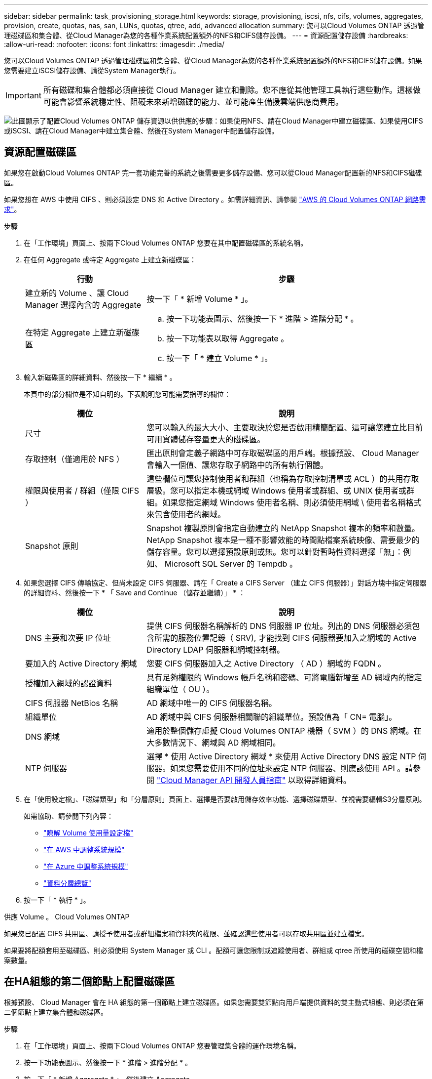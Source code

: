 ---
sidebar: sidebar 
permalink: task_provisioning_storage.html 
keywords: storage, provisioning, iscsi, nfs, cifs, volumes, aggregates, provision, create, quotas, nas, san, LUNs, quotas, qtree, add, advanced allocation 
summary: 您可以Cloud Volumes ONTAP 透過管理磁碟區和集合體、從Cloud Manager為您的各種作業系統配置額外的NFS和CIFS儲存設備。 
---
= 資源配置儲存設備
:hardbreaks:
:allow-uri-read: 
:nofooter: 
:icons: font
:linkattrs: 
:imagesdir: ./media/


[role="lead"]
您可以Cloud Volumes ONTAP 透過管理磁碟區和集合體、從Cloud Manager為您的各種作業系統配置額外的NFS和CIFS儲存設備。如果您需要建立iSCSI儲存設備、請從System Manager執行。


IMPORTANT: 所有磁碟和集合體都必須直接從 Cloud Manager 建立和刪除。您不應從其他管理工具執行這些動作。這樣做可能會影響系統穩定性、阻礙未來新增磁碟的能力、並可能產生備援雲端供應商費用。

image:workflow_storage_provisioning.png["此圖顯示了配置Cloud Volumes ONTAP 儲存資源以供供應的步驟：如果使用NFS、請在Cloud Manager中建立磁碟區、如果使用CIFS或iSCSI、請在Cloud Manager中建立集合體、然後在System Manager中配置儲存設備。"]



== 資源配置磁碟區

如果您在啟動Cloud Volumes ONTAP 完一套功能完善的系統之後需要更多儲存設備、您可以從Cloud Manager配置新的NFS和CIFS磁碟區。

如果您想在 AWS 中使用 CIFS 、則必須設定 DNS 和 Active Directory 。如需詳細資訊、請參閱 link:reference_networking_aws.html["AWS 的 Cloud Volumes ONTAP 網路需求"]。

.步驟
. 在「工作環境」頁面上、按兩下Cloud Volumes ONTAP 您要在其中配置磁碟區的系統名稱。
. 在任何 Aggregate 或特定 Aggregate 上建立新磁碟區：
+
[cols="30,70"]
|===
| 行動 | 步驟 


| 建立新的 Volume 、讓 Cloud Manager 選擇內含的 Aggregate | 按一下「 * 新增 Volume * 」。 


| 在特定 Aggregate 上建立新磁碟區  a| 
.. 按一下功能表圖示、然後按一下 * 進階 > 進階分配 * 。
.. 按一下功能表以取得 Aggregate 。
.. 按一下「 * 建立 Volume * 」。


|===
. 輸入新磁碟區的詳細資料、然後按一下 * 繼續 * 。
+
本頁中的部分欄位是不知自明的。下表說明您可能需要指導的欄位：

+
[cols="30,70"]
|===
| 欄位 | 說明 


| 尺寸 | 您可以輸入的最大大小、主要取決於您是否啟用精簡配置、這可讓您建立比目前可用實體儲存容量更大的磁碟區。 


| 存取控制（僅適用於 NFS ） | 匯出原則會定義子網路中可存取磁碟區的用戶端。根據預設、 Cloud Manager 會輸入一個值、讓您存取子網路中的所有執行個體。 


| 權限與使用者 / 群組（僅限 CIFS ） | 這些欄位可讓您控制使用者和群組（也稱為存取控制清單或 ACL ）的共用存取層級。您可以指定本機或網域 Windows 使用者或群組、或 UNIX 使用者或群組。如果您指定網域 Windows 使用者名稱、則必須使用網域 \ 使用者名稱格式來包含使用者的網域。 


| Snapshot 原則 | Snapshot 複製原則會指定自動建立的 NetApp Snapshot 複本的頻率和數量。NetApp Snapshot 複本是一種不影響效能的時間點檔案系統映像、需要最少的儲存容量。您可以選擇預設原則或無。您可以針對暫時性資料選擇「無」：例如、 Microsoft SQL Server 的 Tempdb 。 
|===
. 如果您選擇 CIFS 傳輸協定、但尚未設定 CIFS 伺服器、請在「 Create a CIFS Server （建立 CIFS 伺服器）」對話方塊中指定伺服器的詳細資料、然後按一下 * 「 Save and Continue （儲存並繼續）」 * ：
+
[cols="30,70"]
|===
| 欄位 | 說明 


| DNS 主要和次要 IP 位址 | 提供 CIFS 伺服器名稱解析的 DNS 伺服器 IP 位址。列出的 DNS 伺服器必須包含所需的服務位置記錄（ SRV), 才能找到 CIFS 伺服器要加入之網域的 Active Directory LDAP 伺服器和網域控制器。 


| 要加入的 Active Directory 網域 | 您要 CIFS 伺服器加入之 Active Directory （ AD ）網域的 FQDN 。 


| 授權加入網域的認證資料 | 具有足夠權限的 Windows 帳戶名稱和密碼、可將電腦新增至 AD 網域內的指定組織單位（ OU ）。 


| CIFS 伺服器 NetBios 名稱 | AD 網域中唯一的 CIFS 伺服器名稱。 


| 組織單位 | AD 網域中與 CIFS 伺服器相關聯的組織單位。預設值為「 CN= 電腦」。 


| DNS 網域 | 適用於整個儲存虛擬 Cloud Volumes ONTAP 機器（ SVM ）的 DNS 網域。在大多數情況下、網域與 AD 網域相同。 


| NTP 伺服器 | 選擇 * 使用 Active Directory 網域 * 來使用 Active Directory DNS 設定 NTP 伺服器。如果您需要使用不同的位址來設定 NTP 伺服器、則應該使用 API 。請參閱 link:api.html["Cloud Manager API 開發人員指南"^] 以取得詳細資料。 
|===
. 在「使用設定檔」、「磁碟類型」和「分層原則」頁面上、選擇是否要啟用儲存效率功能、選擇磁碟類型、並視需要編輯S3分層原則。
+
如需協助、請參閱下列內容：

+
** link:task_planning_your_config.html#choosing-a-volume-usage-profile["瞭解 Volume 使用量設定檔"]
** link:task_planning_your_config.html#sizing-your-system-in-aws["在 AWS 中調整系統規模"]
** link:task_planning_your_config.html#sizing-your-system-in-azure["在 Azure 中調整系統規模"]
** link:concept_data_tiering.html["資料分層總覽"]


. 按一下「 * 執行 * 」。


供應 Volume 。 Cloud Volumes ONTAP

如果您已配置 CIFS 共用區、請授予使用者或群組檔案和資料夾的權限、並確認這些使用者可以存取共用區並建立檔案。

如果要將配額套用至磁碟區、則必須使用 System Manager 或 CLI 。配額可讓您限制或追蹤使用者、群組或 qtree 所使用的磁碟空間和檔案數量。



== 在HA組態的第二個節點上配置磁碟區

根據預設、 Cloud Manager 會在 HA 組態的第一個節點上建立磁碟區。如果您需要雙節點向用戶端提供資料的雙主動式組態、則必須在第二個節點上建立集合體和磁碟區。

.步驟
. 在「工作環境」頁面上、按兩下Cloud Volumes ONTAP 您要管理集合體的運作環境名稱。
. 按一下功能表圖示、然後按一下 * 進階 > 進階分配 * 。
. 按一下「 * 新增 Aggregate * 」、然後建立 Aggregate 。
. 對於主節點、請在 HA 配對中選擇第二個節點。
. Cloud Manager 建立 Aggregate 之後、選取該集合體、然後按一下「 * 建立 Volume * 」。
. 輸入新磁碟區的詳細資料、然後按一下「 * 建立 * 」。


您可以視需要在此集合體上建立其他磁碟區。


IMPORTANT: 對於部署在多個 AWS 可用性區域中的 HA 配對、您必須使用磁碟區所在節點的浮動 IP 位址、將磁碟區掛載到用戶端。



== 建立 Aggregate

您可以自行建立集合體、或是讓 Cloud Manager 在建立磁碟區時為您執行集合體。自行建立集合體的好處在於、您可以選擇基礎磁碟大小、以便根據所需的容量或效能來調整集合體大小。

.步驟
. 在「工作環境」頁面上、按兩下Cloud Volumes ONTAP 您要管理集合體的執行個體名稱。
. 按一下功能表圖示、然後按一下 * 進階 > 進階分配 * 。
. 按一下「 * 新增 Aggregate * 」、然後指定 Aggregate 的詳細資料。
+
如需磁碟類型與磁碟大小的說明、請參閱 link:task_planning_your_config.html["規劃組態"]。

. 按一下「 * 執行 * 」、然後按一下「 * 核准並購買 * 」。




== 配置iSCSI LUN

如果您想要建立iSCSI LUN、則必須從System Manager執行此作業。

.開始之前
* 主機公用程式必須安裝並設定在要連線至LUN的主機上。
* 您必須從主機記錄iSCSI啟動器名稱。當您為LUN建立igroup時、必須提供此名稱。
* 在System Manager中建立磁碟區之前、您必須先確保集合體具有足夠的空間。您需要在Cloud Manager中建立Aggregate。如需詳細資訊、請參閱 link:task_provisioning_storage.html#creating-aggregates["建立 Aggregate"]。


這些步驟說明如何使用系統管理程式來執行 9.3 版及更新版本。

.步驟
. link:task_connecting_to_otc.html["登入 System Manager"]。
. 單擊* Storage（儲存設備）> LUN*。
. 按一下「*建立*」、然後依照提示建立LUN。
. 從主機連線至LUN。
+
如需相關指示、請參閱 http://mysupport.netapp.com/documentation/productlibrary/index.html?productID=61343["主機公用程式文件"^] 適用於您的作業系統。


